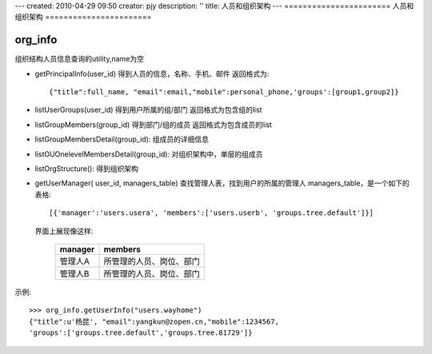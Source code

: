 ---
created: 2010-04-29 09:50
creator: pjy
description: ''
title: 人员和组织架构
---
=======================
人员和组织架构
=======================

org_info
------------------------
组织结构人员信息查询的utility,name为空

- getPrincipalInfo(user_id)
  得到人员的信息，名称、手机、邮件
  返回格式为::

    {"title":full_name, "email":email,"mobile":personal_phone,'groups':[group1,group2]}
    
- listUserGroups(user_id)
  得到用户所属的组/部门
  返回格式为包含组的list

- listGroupMembers(group_id)
  得到部门/组的成员
  返回格式为包含成员的list
    
- listGroupMembersDetail(group_id):
  组成员的详细信息

- listOUOnelevelMembersDetail(group_id):
  对组织架构中，单层的组成员

- listOrgStructure():
  得到组织架构

- getUserManager( user_id, managers_table)
  查找管理人表，找到用户的所属的管理人
  managers_table，是一个如下的表格::

    [{'manager':'users.usera', 'members':['users.userb', 'groups.tree.default']}]

  界面上展现像这样:

        ====================== ====================================
        manager                members
        ====================== ====================================
        管理人A                所管理的人员、岗位、部门
        ---------------------- ------------------------------------
        管理人B                所管理的人员、岗位、部门
        ====================== ====================================
        
示例::

    >>> org_info.getUserInfo("users.wayhome")
    {"title":u'杨昆', "email":yangkun@zopen.cn,"mobile":1234567,
    'groups':['groups.tree.default','groups.tree.81729']}


